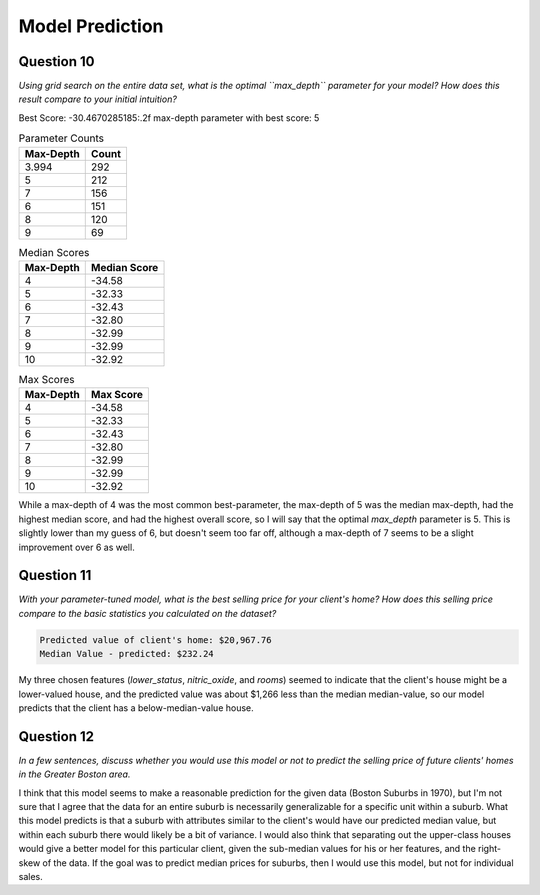 Model Prediction
================





Question 10
-----------

*Using grid search on the entire data set, what is the optimal  ``max_depth`` parameter for your model? How does this result compare to your initial intuition?*




.. image:: figures/best_parameters.png




Best Score: -30.4670285185:.2f
max-depth parameter with best score: 5



.. csv-table:: Parameter Counts
   :header: Max-Depth, Count

   3.994,292
   5,212
   7,156
   6,151
   8,120
   9,69



.. csv-table:: Median Scores
   :header: Max-Depth, Median Score

   4,-34.58
   5,-32.33
   6,-32.43
   7,-32.80
   8,-32.99
   9,-32.99
   10,-32.92



.. csv-table:: Max Scores
   :header: Max-Depth, Max Score

   4,-34.58
   5,-32.33
   6,-32.43
   7,-32.80
   8,-32.99
   9,-32.99
   10,-32.92



While a max-depth of 4 was the most common best-parameter, the max-depth of 5 was the median max-depth, had the highest median score, and had the highest overall score, so I will say that the optimal `max_depth` parameter is 5. This is slightly lower than my guess of 6, but doesn't seem too far off, although a max-depth of 7 seems to be a slight improvement over 6 as well.

.. '

Question 11
-----------

*With your parameter-tuned model, what is the best selling price for your client's home? How does this selling price compare to the basic statistics you calculated on the dataset?*

.. '


.. code::

    Predicted value of client's home: $20,967.76
    Median Value - predicted: $232.24
    
    



My three chosen features (`lower_status`, `nitric_oxide`, and `rooms`) seemed to indicate that the client's house might be a lower-valued house, and the predicted value was about $1,266 less than the median median-value, so our model predicts that the client has a below-median-value house.

.. '

Question 12
-----------

*In a few sentences, discuss whether you would use this model or not to predict the selling price of future clients' homes in the Greater Boston area.*

.. '

I think that this model seems to make a reasonable prediction for the given data (Boston Suburbs in 1970), but I'm not sure that I agree that the data for an entire suburb is necessarily generalizable for a specific unit within a suburb. What this model predicts is that a suburb with attributes similar to the client's would have our predicted median value, but within each suburb there would likely be a bit of variance. I would also think that separating out the upper-class houses would give a better model for this particular client, given the sub-median values for his or her features, and the right-skew of the data. If the goal was to predict median prices for suburbs, then I would use this model, but not for individual sales.




